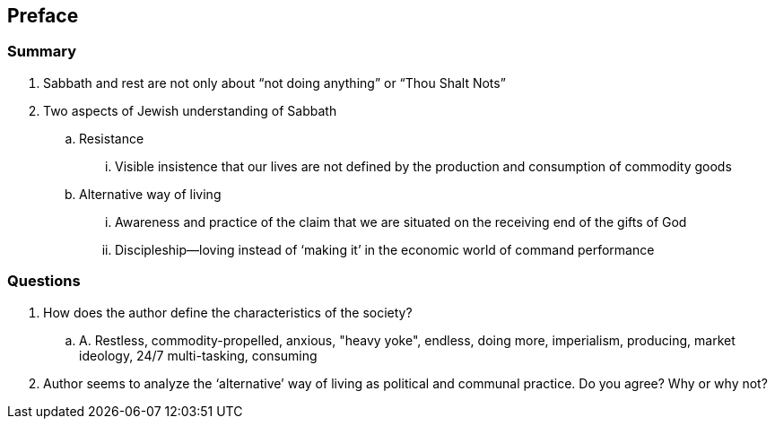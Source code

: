 == Preface

=== Summary

. Sabbath and rest are not only about "`not doing anything`" or "`Thou Shalt Nots`"
. Two aspects of Jewish understanding of Sabbath
.. Resistance
... Visible insistence that our lives are not defined by the production and consumption of commodity goods
.. Alternative way of living
... Awareness and practice of the claim that we are situated on the receiving end of the gifts of God
... Discipleship--loving instead of '`making it`' in the economic world of command performance

=== Questions

. How does the author define the characteristics of the society?
.. A. Restless, commodity-propelled, anxious, "heavy yoke", endless, doing more, imperialism, producing, market ideology, 24/7 multi-tasking, consuming
. Author seems to analyze the '`alternative`' way of living as political and communal practice. Do you agree? Why or why not?
